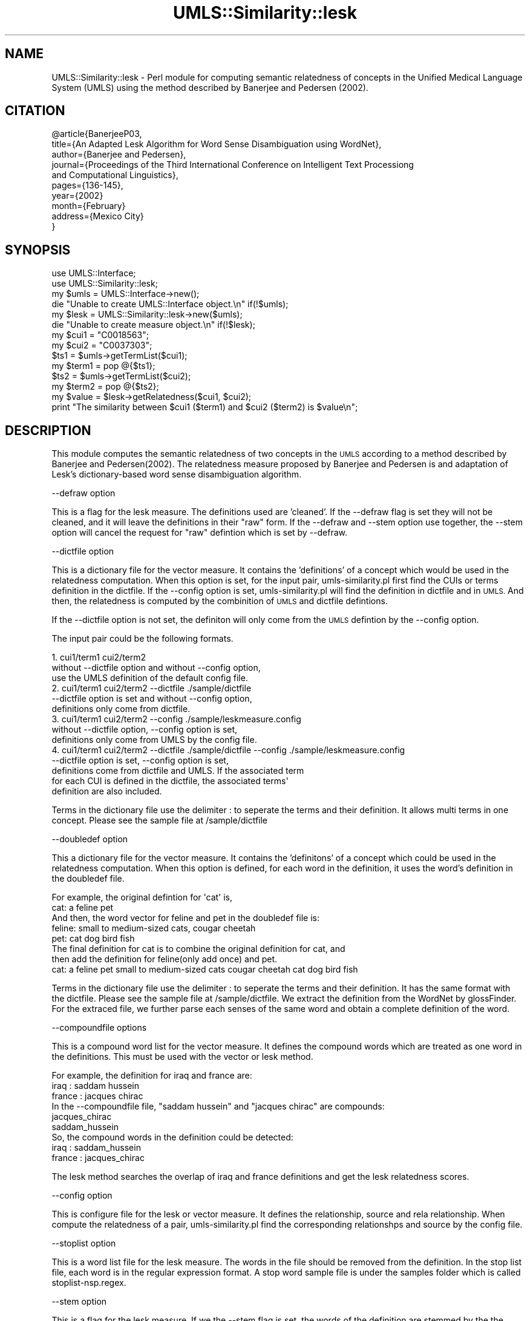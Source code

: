 .\" Automatically generated by Pod::Man 4.07 (Pod::Simple 3.32)
.\"
.\" Standard preamble:
.\" ========================================================================
.de Sp \" Vertical space (when we can't use .PP)
.if t .sp .5v
.if n .sp
..
.de Vb \" Begin verbatim text
.ft CW
.nf
.ne \\$1
..
.de Ve \" End verbatim text
.ft R
.fi
..
.\" Set up some character translations and predefined strings.  \*(-- will
.\" give an unbreakable dash, \*(PI will give pi, \*(L" will give a left
.\" double quote, and \*(R" will give a right double quote.  \*(C+ will
.\" give a nicer C++.  Capital omega is used to do unbreakable dashes and
.\" therefore won't be available.  \*(C` and \*(C' expand to `' in nroff,
.\" nothing in troff, for use with C<>.
.tr \(*W-
.ds C+ C\v'-.1v'\h'-1p'\s-2+\h'-1p'+\s0\v'.1v'\h'-1p'
.ie n \{\
.    ds -- \(*W-
.    ds PI pi
.    if (\n(.H=4u)&(1m=24u) .ds -- \(*W\h'-12u'\(*W\h'-12u'-\" diablo 10 pitch
.    if (\n(.H=4u)&(1m=20u) .ds -- \(*W\h'-12u'\(*W\h'-8u'-\"  diablo 12 pitch
.    ds L" ""
.    ds R" ""
.    ds C` ""
.    ds C' ""
'br\}
.el\{\
.    ds -- \|\(em\|
.    ds PI \(*p
.    ds L" ``
.    ds R" ''
.    ds C`
.    ds C'
'br\}
.\"
.\" Escape single quotes in literal strings from groff's Unicode transform.
.ie \n(.g .ds Aq \(aq
.el       .ds Aq '
.\"
.\" If the F register is >0, we'll generate index entries on stderr for
.\" titles (.TH), headers (.SH), subsections (.SS), items (.Ip), and index
.\" entries marked with X<> in POD.  Of course, you'll have to process the
.\" output yourself in some meaningful fashion.
.\"
.\" Avoid warning from groff about undefined register 'F'.
.de IX
..
.if !\nF .nr F 0
.if \nF>0 \{\
.    de IX
.    tm Index:\\$1\t\\n%\t"\\$2"
..
.    if !\nF==2 \{\
.        nr % 0
.        nr F 2
.    \}
.\}
.\" ========================================================================
.\"
.IX Title "UMLS::Similarity::lesk 3"
.TH UMLS::Similarity::lesk 3 "2015-06-23" "perl v5.24.1" "User Contributed Perl Documentation"
.\" For nroff, turn off justification.  Always turn off hyphenation; it makes
.\" way too many mistakes in technical documents.
.if n .ad l
.nh
.SH "NAME"
UMLS::Similarity::lesk \- Perl module for computing semantic relatedness
of concepts in the Unified Medical Language System (UMLS) using the 
method described by Banerjee and Pedersen (2002).
.SH "CITATION"
.IX Header "CITATION"
.Vb 10
\& @article{BanerjeeP03,
\&  title={An Adapted Lesk Algorithm for Word Sense Disambiguation using WordNet}, 
\&  author={Banerjee and Pedersen},
\&  journal={Proceedings of the Third International Conference on Intelligent Text Processiong 
\&                   and Computational Linguistics},  
\&  pages={136\-145},
\&  year={2002}
\&  month={February}
\&  address={Mexico City}
\& }
.Ve
.SH "SYNOPSIS"
.IX Header "SYNOPSIS"
.Vb 2
\&  use UMLS::Interface;
\&  use UMLS::Similarity::lesk;
\&
\&  my $umls = UMLS::Interface\->new(); 
\&  die "Unable to create UMLS::Interface object.\en" if(!$umls);
\&
\&  my $lesk = UMLS::Similarity::lesk\->new($umls);
\&  die "Unable to create measure object.\en" if(!$lesk);
\&
\&  my $cui1 = "C0018563";
\&  my $cui2 = "C0037303";
\&
\&  $ts1 = $umls\->getTermList($cui1);
\&  my $term1 = pop @{$ts1};
\&
\&  $ts2 = $umls\->getTermList($cui2);
\&  my $term2 = pop @{$ts2};
\&
\&  my $value = $lesk\->getRelatedness($cui1, $cui2);
\&
\&  print "The similarity between $cui1 ($term1) and $cui2 ($term2) is $value\en";
.Ve
.SH "DESCRIPTION"
.IX Header "DESCRIPTION"
This module computes the semantic relatedness of two concepts in 
the \s-1UMLS\s0 according to a method described by Banerjee and Pedersen(2002). 
The relatedness measure proposed by Banerjee and Pedersen is and
adaptation of Lesk's dictionary-based word sense disambiguation algorithm.
.PP
\&\-\-defraw option
.PP
This is a flag for the lesk measure. The definitions 
used are 'cleaned'. If the \-\-defraw flag is set they will not be cleaned, 
and it will leave the definitions in their \*(L"raw\*(R" form. 
If the \-\-defraw and \-\-stem option use together, the \-\-stem option
will cancel the request for \*(L"raw\*(R" defintion which is set by 
\&\-\-defraw.
.PP
\&\-\-dictfile option
.PP
This is a dictionary file for the vector measure. It 
contains the 'definitions' of a concept which would be used in the 
relatedness computation. When this option is set, for the input 
pair, umls\-similarity.pl first find the CUIs or terms definition in 
the dictfile. If the \-\-config option is set, umls\-similarity.pl will
find the definition in dictfile and in \s-1UMLS.\s0 And then, the relatedness 
is computed by the combinition of \s-1UMLS\s0 and dictfile defintions.
.PP
If the \-\-dictfile option is not set, the definiton will only come from the \s-1UMLS \s0
defintion by the \-\-config option.
.PP
The input pair could be the following formats.
.PP
.Vb 3
\&    1. cui1/term1 cui2/term2 
\&       without \-\-dictfile option and without \-\-config option, 
\&       use the UMLS definition of the default config file. 
\&
\&    2. cui1/term1 cui2/term2  \-\-dictfile ./sample/dictfile
\&       \-\-dictfile option is set and without \-\-config option, 
\&       definitions only come from dictfile. 
\&
\&    3. cui1/term1 cui2/term2  \-\-config ./sample/leskmeasure.config
\&       without \-\-dictfile option, \-\-config option is set, 
\&       definitions only come from UMLS by the config file. 
\&
\&    4. cui1/term1 cui2/term2  \-\-dictfile ./sample/dictfile \-\-config ./sample/leskmeasure.config
\&       \-\-dictfile option is set, \-\-config option is set, 
\&       definitions come from dictfile and UMLS. If the associated term 
\&       for each CUI is defined in the dictfile, the associated terms\*(Aq 
\&       definition are also included.
.Ve
.PP
Terms in the dictionary file use the delimiter : to seperate the terms and
their definition. It allows multi terms in one concept. Please see the sample 
file at /sample/dictfile
.PP
\&\-\-doubledef option
.PP
This a dictionary file for the vector measure. It contains the
\&'definitons' of a concept which could be used in the relatedness computation.
When this option is defined, for each word in the definition, it uses the word's
definition in the doubledef file.
.PP
.Vb 2
\&    For example, the original defintion for \*(Aqcat\*(Aq is,
\&    cat: a feline pet
\&
\&    And then, the word vector for feline and pet in the doubledef file is:
\&    feline: small to medium\-sized cats, cougar cheetah
\&    pet: cat dog bird fish
\&
\&    The final definition for cat is to combine the original definition for cat, and
\&    then add the definition for feline(only add once) and pet.
\&
\&    cat: a feline pet small to medium\-sized cats cougar cheetah cat dog bird fish
.Ve
.PP
Terms in the dictionary file use the delimiter : to seperate the terms and
their definition. It has the same format with the dictfile. Please see the 
sample file at /sample/dictfile. We extract the definition from
the WordNet by glossFinder. For the extraced file, we further parse
each senses of the same word and obtain a complete definition of the
word.
.PP
\&\-\-compoundfile options
.PP
This is a compound word list for the vector measure. It defines
the compound words which are treated as one word in the definitions. This
must be used with the vector or lesk method.
.PP
.Vb 1
\&    For example, the definition for iraq and france are:
\&
\&    iraq : saddam hussein
\&    france : jacques chirac
\&
\&    In the \-\-compoundfile file, "saddam hussein" and "jacques chirac" are compounds:
\&
\&    jacques_chirac
\&    saddam_hussein
\&
\&    So, the compound words in the definition could be detected:
\&
\&    iraq : saddam_hussein
\&    france : jacques_chirac
.Ve
.PP
The lesk method searches the overlap of iraq and france definitions and get 
the lesk relatedness scores.
.PP
\&\-\-config option
.PP
This is configure file for the lesk or vector measure. It defines 
the relationship, source and rela relationship. When compute the relatedness
of a pair, umls\-similarity.pl find the corresponding relationshps and 
source by the config file.
.PP
\&\-\-stoplist option
.PP
This is a word list file for the lesk measure. The words
in the file should be removed from the definition. In the stop list file, 
each word is in the regular expression format. A stop word sample file 
is under the samples folder which is called stoplist\-nsp.regex.
.PP
\&\-\-stem option
.PP
This is a flag for the lesk measure. If we the \-\-stem flag
is set, the words of the definition are stemmed by the the Porter Stemming
algorithm.
.SH "USAGE"
.IX Header "USAGE"
The semantic relatedness modules in this distribution are built as classes
that expose the following methods:
  \fInew()\fR
  \fIgetRelatedness()\fR
.SH "TYPICAL USAGE EXAMPLES"
.IX Header "TYPICAL USAGE EXAMPLES"
To create an object of the lesk measure, we would have the following
lines of code in the perl program.
.PP
.Vb 2
\&   use UMLS::Similarity::lesk;
\&   $measure = UMLS::Similarity::lesk\->new($interface);
.Ve
.PP
The reference of the initialized object is stored in the scalar
variable '$measure'. '$interface' contains an interface object that
should have been created earlier in the program (UMLS-Interface).
.PP
If the 'new' method is unable to create the object, '$measure' would 
be undefined.
.PP
To find the semantic relatedness of the concept 'blood' (C0005767) and
the concept 'cell' (C0007634) using the measure, we would write
the following piece of code:
.PP
.Vb 1
\&   $relatedness = $measure\->getRelatedness(\*(AqC0005767\*(Aq, \*(AqC0007634\*(Aq);
.Ve
.SH "CONFIGURATION OPTION"
.IX Header "CONFIGURATION OPTION"
The UMLS-Interface package takes a configuration file to determine 
which sources and relations to use when obtaining the extended 
definitions. We call the definition used by the measure, the extended 
definition because this may include definitions from related concepts.
.PP
The format of the configuration file is as follows:
.PP
\&\s-1SABDEF ::\s0 <include|exclude> <source1, source2, ... sourceN>
.PP
\&\s-1RELDEF ::\s0 <include|exclude> <relation1, relation2, ... relationN>
.PP
The possible relations that can be included in \s-1RELDEF\s0 are:
  1. all of the possible relations in \s-1MRREL\s0 such as \s-1PAR, CHD, ...
  2. CUI\s0 which refers the concepts definition
  3. \s-1ST\s0 which refers to the concepts semantic types definition
  4. \s-1TERM\s0 which refers to the concepts associated terms
.PP
For example, if we wanted to use the definitions from \s-1MSH\s0 vocabulary 
and we only wanted the definition of the \s-1CUI\s0 and the definitions of the 
CUIs \s-1SIB\s0 relation, the configuration file would be:
.PP
\&\s-1SABDEF ::\s0 include \s-1MSH
RELDEF ::\s0 include \s-1CUI, SIB\s0
.PP
Note: \s-1RELDEF\s0 takes any of \s-1MRREL\s0 relations and two special 'relations':
.PP
.Vb 1
\&      1. CUI which refers to the CUIs definition
\&
\&      2. TERM which refers to the terms associated with the CUI
.Ve
.PP
If you go to the configuration file directory, there will 
be example configuration files for the different runs that 
you have performed.
.PP
For more information about the configuration options please 
see the \s-1README.\s0
.SH "SEE ALSO"
.IX Header "SEE ALSO"
\&\fIperl\fR\|(1), UMLS::Interface
.PP
\&\fIperl\fR\|(1), \fIUMLS::Similarity\fR\|(3)
.SH "CONTACT US"
.IX Header "CONTACT US"
.Vb 2
\&  If you have any trouble installing and using UMLS\-Similarity, 
\&  please contact us via the users mailing list :
\&
\&      umls\-similarity@yahoogroups.com
\&
\&  You can join this group by going to:
\&
\&      http://tech.groups.yahoo.com/group/umls\-similarity/
\&
\&  You may also contact us directly if you prefer :
\&
\&      Bridget T. McInnes: bthomson at cs.umn.edu 
\&
\&      Ted Pedersen : tpederse at d.umn.edu
.Ve
.SH "AUTHORS"
.IX Header "AUTHORS"
.Vb 5
\&  Bridget T McInnes <bthomson at cs.umn.edu>
\&  Siddharth Patwardhan <sidd at cs.utah.edu>
\&  Serguei Pakhomov <pakh0002 at umn.edu>
\&  Ted Pedersen <tpederse at d.umn.edu>
\&  Ying Liu <liux0395 at umn.edu>
.Ve
.SH "COPYRIGHT AND LICENSE"
.IX Header "COPYRIGHT AND LICENSE"
Copyright 2004\-2011 by Bridget T McInnes, Siddharth Patwardhan, 
Serguei Pakhomov, Ying Liu and Ted Pedersen
.PP
This library is free software; you can redistribute it and/or modify
it under the same terms as Perl itself.
